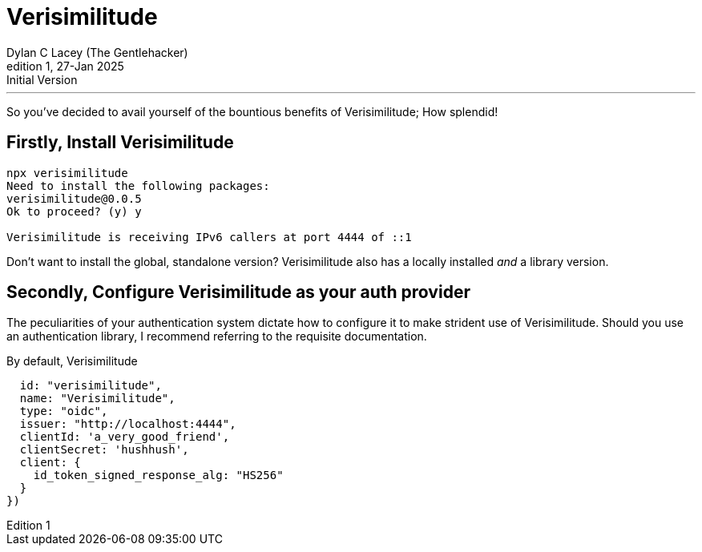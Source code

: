 = Verisimilitude
Dylan C Lacey (The Gentlehacker)
Rev1, 27-Jan 2025: Initial Version
:version-label: Edition
:keywords: openid, oidc, oid connect, openid connect, mocking, testing, oauth
:description: Getting started with Verisimilitude, the efficacious means of testing systems which rely on OpenID Connect.

---
So you've decided to avail yourself of the bountious benefits of Verisimilitude; How splendid!

== Firstly, Install Verisimilitude

[source,terminal]
----
npx verisimilitude
Need to install the following packages:
verisimilitude@0.0.5
Ok to proceed? (y) y

Verisimilitude is receiving IPv6 callers at port 4444 of ::1
----

Don't want to install the global, standalone version? Verisimilitude also has a locally installed _and_ a library version.

== Secondly, Configure Verisimilitude as your auth provider

The peculiarities of your authentication system dictate how to configure it to make strident use of Verisimilitude. Should you use an authentication library, I recommend referring to the requisite documentation.

By default, Verisimilitude 

      id: "verisimilitude",
      name: "Verisimilitude",
      type: "oidc",
      issuer: "http://localhost:4444",
      clientId: 'a_very_good_friend',
      clientSecret: 'hushhush',
      client: {
        id_token_signed_response_alg: "HS256"
      }
    })